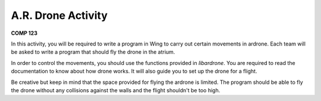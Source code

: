 A.R. Drone Activity
===================

**COMP 123**

In this activity, you will be required to write a program in Wing to carry out certain movements in ardrone. Each team will be asked to write a program that should fly the drone in the atrium.

In order to control the movements, you should use the functions provided in  `libardrone`. You are required to read the documentation to know about how drone works. It will also guide you to set up the drone for a flight.

Be creative but keep in mind that the space provided for flying the ardrone is limited. The program should be able to fly the drone without any collisions against the walls and the flight shouldn't be too high.

